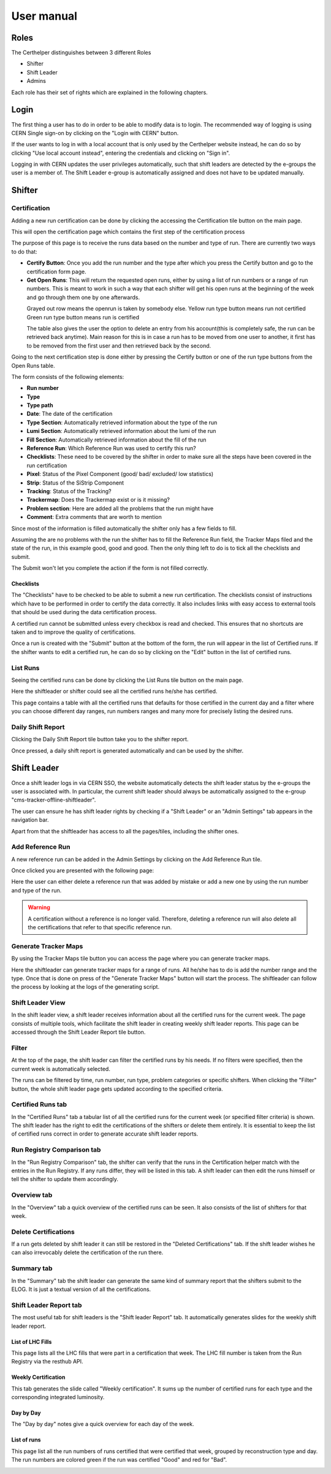 User manual
===========

Roles
-----

The Certhelper distinguishes between 3 different Roles

-  Shifter
-  Shift Leader
-  Admins

Each role has their set of rights which are explained in the following
chapters.

Login
-----

The first thing a user has to do in order to be able to modify data is
to login. The recommended way of logging is using CERN Single
sign-on by clicking on the "Login with CERN" button.

.. image:: images/login.png

If the user wants to log in with a local account that is only used by
the Certhelper website instead, he can do so by clicking "Use local account instead", entering the
credentials and clicking on "Sign in".

Logging in with CERN updates the user privileges automatically, such
that shift leaders are detected by the e-groups the user is a member of.
The Shift Leader e-group is automatically assigned and does not have to
be updated manually.

Shifter
-------

Certification
~~~~~~~~~~~~~~~~~~~

Adding a new run certification can be done by clicking the accessing the Certification tile button on the main page.

.. image:: images/certification-tile.png

This will open the certification page which contains the first step of the certification process

.. image:: images/certification-page-1.png

The purpose of this page is to receive the runs data based on the number and type of run. There are currently two ways to do that:

- **Certify Button**:
  Once you add the run number and the type after which you press the Certify button and go to the certification form page.

- **Get Open Runs**:
  This will return the requested open runs, either by using a list of run numbers or a range of run numbers. This is meant to work in such a way that each shifter will get his open runs at the beginning of the week and go through them one by one afterwards.

.. image:: images/openruns-table.png
\
  Grayed out row means the openrun is taken by somebody else.
  Yellow run type button means run not certified
  Green run type button means run is certified

  The table also gives the user the option to delete an entry from his account(this is completely safe, the run can be retrieved back anytime). Main reason for this is in case a run has to be moved from one user to another, it first has to be removed from the first user and then retrieved back by the second.


Going to the next certification step is done either by pressing the Certify button or one of the run type buttons from the Open Runs table.

.. image:: images/certification-page-2.png


The form consists of the following elements:

-  **Run number**
-  **Type**
-  **Type path**
-  **Date**: The date of the certification
-  **Type Section**: Automatically retrieved information about the type of the run
-  **Lumi Section**: Automatically retrieved information about the lumi of the run
-  **Fill Section**: Automatically retrieved information about the fill of the run
-  **Reference Run**: Which Reference Run was used to certify this run?
-  **Checklists**: These need to be covered by the shifter in order to make sure all the steps have been covered in the run certification
-  **Pixel**: Status of the Pixel Component (good/ bad/ excluded/ low
   statistics)
-  **Strip**: Status of the SiStrip Component
-  **Tracking**: Status of the Tracking?
-  **Trackermap**: Does the Trackermap exist or is it missing?
-  **Problem section**: Here are added all the problems that the run might have
-  **Comment**: Extra comments that are worth to mention

Since most of the information is filled automatically the shifter only has a few fields to fill.

Assuming the are no problems with the run the shifter has to fill the Reference Run field, the Tracker Maps filed and the state of the run, in this example good, good and good. Then the only thing left to do is to tick all the checklists and submit. 

The Submit won't let you complete the action if the form is not filled correctly.

Checklists
^^^^^^^^^^

The "Checklists" have to be checked to be
able to submit a new run certification. The checklists consist of
instructions which have to be performed in order to certify the
data correctly. It also includes links with easy access to external
tools that should be used during the data certification process.

A certified run cannot be submitted unless every checkbox is read and
checked. This ensures that no shortcuts are taken and to improve the
quality of certifications.

Once a run is created with the "Submit" button at the bottom of the
form, the run will appear in the list of Certified runs. If the shifter
wants to edit a certified run, he can do so by clicking on the "Edit"
button in the list of certified runs.

List Runs
~~~~~~~~~~~~~~~~~~~
Seeing the certified runs can be done by clicking the List Runs tile button on the main page.

.. image:: images/listruns-tile.png

Here the shiftleader or shifter could see all the certified runs he/she has certified.

.. image:: images/listruns.png

This page contains a table with all the certified runs that defaults for those certified in the current day and a filter where you can choose different day ranges, run numbers ranges and many more for precisely listing the desired runs.

Daily Shift Report
~~~~~~~~~~~~~~~~~~~

Clicking the Daily Shift Report tile button take you to the shifter report.

.. image:: images/daily-shift-report-tile.png

Once pressed, a daily shift report is generated automatically and can be used by the shifter.

.. image:: images/daily-shift-report.png


Shift Leader
------------

Once a shift leader logs in via CERN SSO, the website automatically
detects the shift leader status by the e-groups the user is associated
with. In particular, the current shift leader should always be
automatically assigned to the e-group "cms-tracker-offline-shiftleader".

The user can ensure he has shift leader rights by checking if a "Shift
Leader" or an "Admin Settings" tab appears in the navigation bar.

Apart from that the shiftleader has access to all the pages/tiles, including the shifter ones.

.. image:: images/main-page.png

Add Reference Run
~~~~~~~~~~~~~~~~~

A new reference run can be added in the Admin Settings by clicking on the Add Reference Run tile.

.. image:: images/add-reference-run-tile.png

Once clicked you are presented with the following page:

.. image:: images/add-reference-run.png

Here the user can either delete a reference run that was added by mistake or add a new one by using the run number and type of the run.

.. warning::

   A certification without a reference is no longer valid. Therefore, deleting a reference run
   will also delete all the certifications that refer to that specific reference run. 

Generate Tracker Maps
~~~~~~~~~~~~~~~~~~~~~

By using the Tracker Maps tile button you can access the page where you can generate tracker maps.

.. image:: images/tracker-maps-tile.png

Here the shiftleader can generate tracker maps for a range of runs. All he/she has to do is add the number range and the type. Once that is done on press of the "Generate Tracker Maps" button will start the process. The shiftleader can follow the process by looking at the logs of the generating script.

.. image:: images/tracker-maps.png


Shift Leader View
~~~~~~~~~~~~~~~~~

In the shift leader view, a shift leader receives information about all
the certified runs for the current week. The page consists of multiple
tools, which facilitate the shift leader in creating weekly shift leader
reports. This page can be accessed through the Shift Leader Report tile button.

.. image:: images/shiftleader-report.png

Filter
~~~~~~

At the top of the page, the shift leader can filter the certified runs
by his needs. If no filters were specified, then the current week is
automatically selected.

.. image:: images/shiftleader-filter.png

The runs can be filtered by time, run number, run type, problem
categories or specific shifters. When clicking the "Filter" button, the
whole shift leader page gets updated according to the specified
criteria.

Certified Runs tab
~~~~~~~~~~~~~~~~~~

In the "Certified Runs" tab a tabular list of all the certified runs for
the current week (or specified filter criteria) is shown. The shift
leader has the right to edit the certifications of the shifters or
delete them entirely. It is essential to keep the list of certified runs
correct in order to generate accurate shift leader reports.

.. image:: images/shiftleader-list-of-certified-runs.png

Run Registry Comparison tab
~~~~~~~~~~~~~~~~~~~~~~~~~~~

In the "Run Registry Comparison" tab, the shifter can verify that the
runs in the Certification helper match with the entries in the Run
Registry. If any runs differ, they will be listed in this tab. A shift
leader can then edit the runs himself or tell the shifter to update them
accordingly.

.. image:: images/shiftleader-comparison.png

Overview tab
~~~~~~~~~~~~

In the "Overview" tab a quick overview of the certified runs can be
seen. It also consists of the list of shifters for that week.

.. image:: images/shiftleader-overview.png

Delete Certifications
~~~~~~~~~~~~~~~~~~~~~

If a run gets deleted by shift leader it can still be restored in the
"Deleted Certifications" tab. If the shift leader wishes he can also
irrevocably delete the certification of the run there.

Summary tab
~~~~~~~~~~~

In the "Summary" tab the shift leader can generate the same kind of
summary report that the shifters submit to the ELOG. It is just a
textual version of all the certifications.

Shift Leader Report tab
~~~~~~~~~~~~~~~~~~~~~~~

The most useful tab for shift leaders is the "Shift leader Report" tab.
It automatically generates slides for the weekly shift leader report.

List of LHC Fills
^^^^^^^^^^^^^^^^^

This page lists all the LHC fills that were part in a certification that
week. The LHC fill number is taken from the Run Registry via the resthub
API.

.. image:: images/shiftleader-report-fills.png

Weekly Certification
^^^^^^^^^^^^^^^^^^^^

This tab generates the slide called "Weekly certification". It sums up
the number of certified runs for each type and the corresponding
integrated luminosity.

.. image:: images/shiftleader-report-weekly.png

Day by Day
^^^^^^^^^^

The "Day by day" notes give a quick overview for each day of the week.

.. image:: images/shiftleader-report-day-by-day-menu.png

List of runs
^^^^^^^^^^^^

This page list all the run numbers of runs certified that were certified
that week, grouped by reconstruction type and day. The run numbers are
colored green if the run was certified "Good" and red for "Bad".

.. image:: images/shiftleader-report-list-of-runs.png


